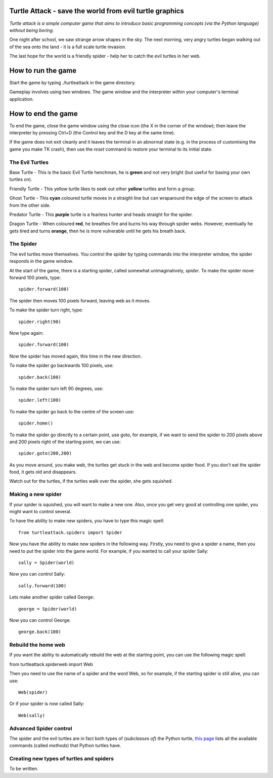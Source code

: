 Turtle Attack - save the world from evil turtle graphics
========================================================

*Turtle attack is a simple computer game that aims to introduce basic programming concepts (via the Python language) without being boring.*

One night after school, we saw strange arrow shapes in the sky. The next morning, very angry turtles began walking out of the sea onto the land - it is a full scale turtle invasion.

The last hope for the world is a friendly spider - help her to catch the evil turtles in her web.

How to run the game
===================

Start the game by typing ./turtleattack in the game directory.

Gameplay involves using two windows. The game window and the interpreter within your computer's terminal application.

How to end the game
===================

To end the game, close the game window using the close icon (the X in the corner of the window); then leave the interpreter by pressing Ctrl+D (the Control key and the D key at the same time).

If the game does not exit cleanly and it leaves the terminal in an abnormal state (e.g. in the process of customising the game you make TK crash), then use the *reset* command to restore your terminal to its initial state.

The Evil Turtles
----------------

Base Turtle - This is the basic Evil Turtle henchman, he is **green** and not very bright (but useful for basing your own turtles on).

Friendly Turtle - This yellow turtle likes to seek out other **yellow** turtles and form a group.

Ghost Turtle - This **cyan** coloured turtle moves in a straight line but can wraparound the edge of the screen to attack from the other side.

Predator Turtle - This **purple** turtle is a fearless hunter and heads straight for the spider.

Dragon Turtle - When coloured **red**, he breathes fire and burns his way through spider webs. However, eventually he gets tired and turns **orange**, then he is more vulnerable until he gets his breath back.

The Spider
----------

The evil turtles move themselves. You control the spider by typing commands into the interpreter window, the spider responds in the game window.

At the start of the game, there is a starting spider, called somewhat unimaginatively, *spider*. To make the spider move forward 100 pixels, type::

    spider.forward(100)

The spider then moves 100 pixels forward, leaving web as it moves.

To make the spider turn right, type::

    spider.right(90)

Now type again::

    spider.forward(100)

Now the spider has moved again, this time in the new direction.

To make the spider go backwards 100 pixels, use::

    spider.back(100)

To make the spider turn left 90 degrees, use::

    spider.left(100)

To make the spider go back to the centre of the screen use::

    spider.home()

To make the spider go directly to a certain point, use goto, for example, if we want to send the spider to 200 pixels above and 200 pixels right of the starting point, we can use::

    spider.goto(200,200)

As you move around, you make web, the turtles get stuck in the web and become spider food. If you don't eat the spider food, it gets old and disappears.

Watch out for the turtles, if the turtles walk over the spider, she gets squished.

Making a new spider
-------------------
 
If your spider is squished, you will want to make a new one. Also, once you get very good at controlling one spider, you might want to control several.

To have the ability to make new spiders, you have to type this magic spell::

    from turtleattack.spiders import Spider

Now you have the ability to make new spiders in the following way. Firstly,  you need to give a spider a name, then you need to put the spider into the game world. For example, if you wanted to call your spider Sally::

    sally = Spider(world)

Now you can control Sally::

    sally.forward(100)

Lets make another spider called George::

    george = Spider(world)

Now you can control George::

    george.back(100)

Rebuild the home web
--------------------

If you want the ability to automatically rebuild the web at the starting point, you can use the following magic spell:

from turtleattack.spiderweb import Web

Then you need to use the name of a spider and the word Web, so for example, if the starting spider is still alive, you can use::

    Web(spider)

Or if your spider is now called Sally::

    Web(sally)

Advanced Spider control
-----------------------

The spider and the evil turtles are in fact both types of (*subclasses of*) the Python turtle, `this page`_ lists all the available commands (called *methods*) that Python turtles have.

Creating new types of turtles and spiders
-----------------------------------------

To be written.

.. _`this page`: http://docs.python.org/3.3/library/turtle.html#turtle-methods
